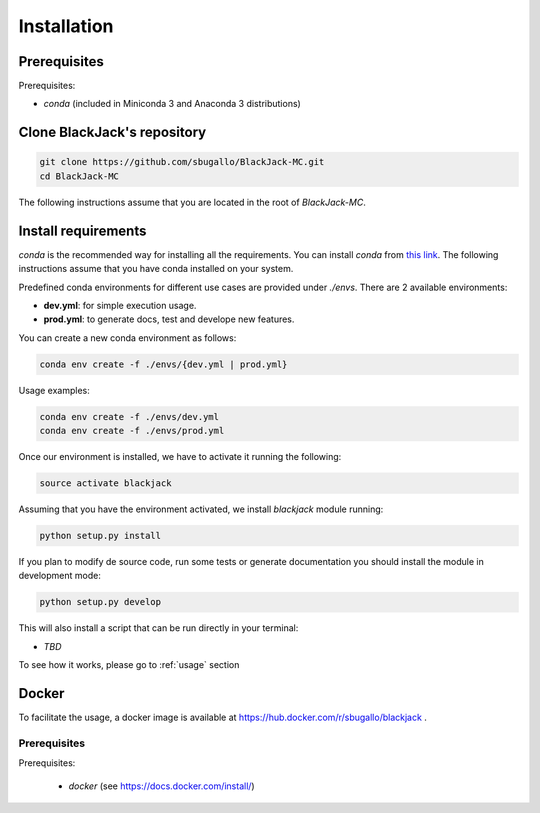 .. _installation:

============
Installation
============

Prerequisites
=============
Prerequisites:

- `conda` (included in Miniconda 3 and Anaconda 3 distributions)

Clone BlackJack's repository
============================

.. code-block:: bash

    git clone https://github.com/sbugallo/BlackJack-MC.git
    cd BlackJack-MC

The following instructions assume that you are located in the root of `BlackJack-MC`.

Install requirements
====================

`conda` is the recommended way for installing all the requirements. You can install `conda` from
`this link <https://docs.conda.io/en/latest/miniconda.html>`_. The following instructions assume that you have
conda installed on your system.

Predefined conda environments for different use cases are provided under `./envs`. There are 2
available environments:

- **dev.yml**: for simple execution usage.
- **prod.yml**: to generate docs, test and develope new features.

You can create a new conda environment as follows:

.. code-block:: bash

    conda env create -f ./envs/{dev.yml | prod.yml}


Usage examples:

.. code-block:: bash

    conda env create -f ./envs/dev.yml
    conda env create -f ./envs/prod.yml

Once our environment is installed, we have to activate it running the following:

.. code-block:: bash

    source activate blackjack

Assuming that you have the environment activated, we install `blackjack` module running:

.. code-block:: bash

    python setup.py install

If you plan to modify de source code, run some tests or generate documentation you should install the module in
development mode:

.. code-block:: bash

    python setup.py develop

This will also install a script that can be run directly in your terminal:

- `TBD`

To see how it works, please go to :ref:`usage` section

Docker
======

To facilitate the usage, a docker image is available at
`https://hub.docker.com/r/sbugallo/blackjack <https://hub.docker.com/r/sbugallo/blackjack>`_ .

Prerequisites
-------------

Prerequisites:

 - `docker` (see `https://docs.docker.com/install/ <https://docs.docker.com/install/>`_)
